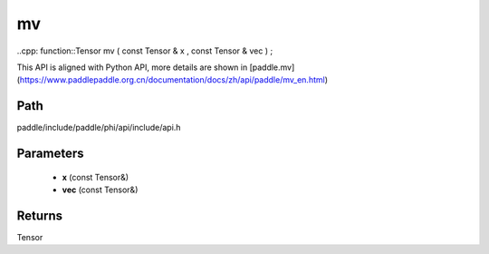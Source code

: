 .. _en_api_paddle_experimental_mv:

mv
-------------------------------

..cpp: function::Tensor mv ( const Tensor & x , const Tensor & vec ) ;


This API is aligned with Python API, more details are shown in [paddle.mv](https://www.paddlepaddle.org.cn/documentation/docs/zh/api/paddle/mv_en.html)

Path
:::::::::::::::::::::
paddle/include/paddle/phi/api/include/api.h

Parameters
:::::::::::::::::::::
	- **x** (const Tensor&)
	- **vec** (const Tensor&)

Returns
:::::::::::::::::::::
Tensor
